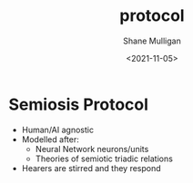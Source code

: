 #+HUGO_BASE_DIR: /home/shane/var/smulliga/source/git/semiosis/semiosis-hugo
#+HUGO_SECTION: ./

#+TITLE: protocol
#+DATE: <2021-11-05>
#+AUTHOR: Shane Mulligan
#+KEYWORDS: ࿋

* Semiosis Protocol
- Human/AI agnostic
- Modelled after:
  - Neural Network neurons/units
  - Theories of semiotic triadic relations
- Hearers are stirred and they respond